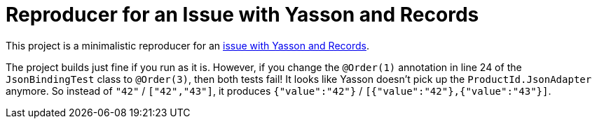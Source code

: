 = Reproducer for an Issue with Yasson and Records

This project is a minimalistic reproducer for an https://github.com/eclipse-ee4j/yasson/issues/607[issue with Yasson and Records].

The project builds just fine if you run as it is.
However, if you change the `@Order(1)` annotation in line 24 of the `JsonBindingTest` class to `@Order(3)`, then both tests fail!
It looks like Yasson doesn't pick up the `ProductId.JsonAdapter` anymore.
So instead of `"42"` / `["42","43"]`, it produces `{"value":"42"}` / `[{"value":"42"},{"value":"43"}]`.
